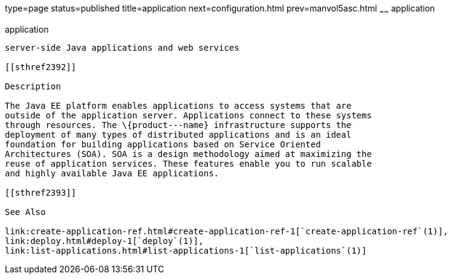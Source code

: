 type=page
status=published
title=application
next=configuration.html
prev=manvol5asc.html
~~~~~~
application
===========

[[application-5asc]][[GSRFM00265]][[application]]

application
-----------

server-side Java applications and web services

[[sthref2392]]

Description

The Java EE platform enables applications to access systems that are
outside of the application server. Applications connect to these systems
through resources. The \{product---name} infrastructure supports the
deployment of many types of distributed applications and is an ideal
foundation for building applications based on Service Oriented
Architectures (SOA). SOA is a design methodology aimed at maximizing the
reuse of application services. These features enable you to run scalable
and highly available Java EE applications.

[[sthref2393]]

See Also

link:create-application-ref.html#create-application-ref-1[`create-application-ref`(1)],
link:deploy.html#deploy-1[`deploy`(1)],
link:list-applications.html#list-applications-1[`list-applications`(1)]


